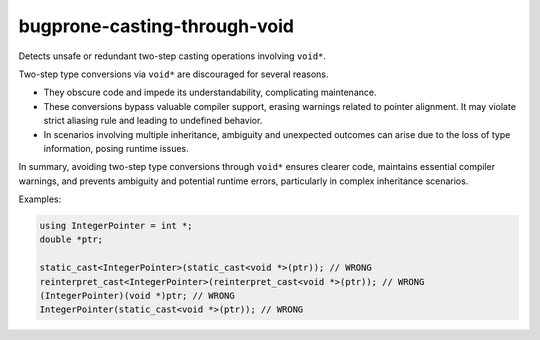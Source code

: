 .. title:: clang-tidy - bugprone-casting-through-void

bugprone-casting-through-void
=============================

Detects unsafe or redundant two-step casting operations involving ``void*``.

Two-step type conversions via ``void*`` are discouraged for several reasons.

- They obscure code and impede its understandability, complicating maintenance.
- These conversions bypass valuable compiler support, erasing warnings related
  to pointer alignment. It may violate strict aliasing rule and leading to
  undefined behavior.
- In scenarios involving multiple inheritance, ambiguity and unexpected outcomes
  can arise due to the loss of type information, posing runtime issues.

In summary, avoiding two-step type conversions through ``void*`` ensures clearer code,
maintains essential compiler warnings, and prevents ambiguity and potential runtime
errors, particularly in complex inheritance scenarios.

Examples:

.. code-block:: c++

   using IntegerPointer = int *;
   double *ptr;

   static_cast<IntegerPointer>(static_cast<void *>(ptr)); // WRONG
   reinterpret_cast<IntegerPointer>(reinterpret_cast<void *>(ptr)); // WRONG
   (IntegerPointer)(void *)ptr; // WRONG
   IntegerPointer(static_cast<void *>(ptr)); // WRONG

